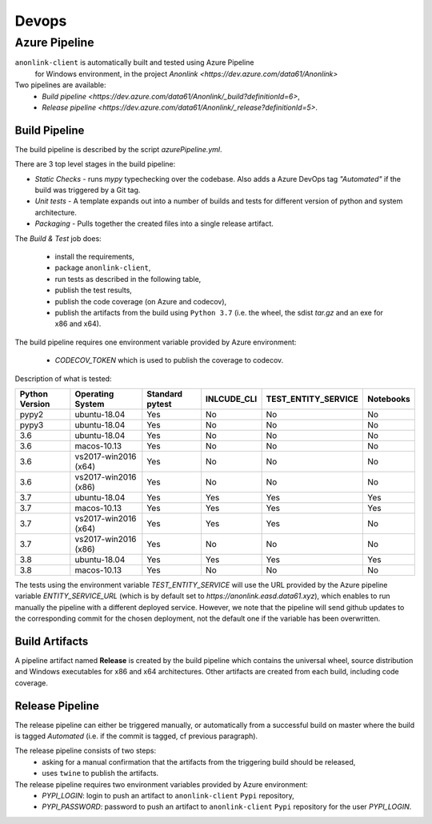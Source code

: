 Devops
===========

Azure Pipeline
--------------

``anonlink-client`` is automatically built and tested using Azure Pipeline
 for Windows environment, in the project `Anonlink <https://dev.azure.com/data61/Anonlink>`

Two pipelines are available:
  - `Build pipeline <https://dev.azure.com/data61/Anonlink/_build?definitionId=6>`,
  - `Release pipeline <https://dev.azure.com/data61/Anonlink/_release?definitionId=5>`.


Build Pipeline
~~~~~~~~~~~~~~

The build pipeline is described by the script `azurePipeline.yml`.

There are 3 top level stages in the build pipeline:

- *Static Checks* - runs `mypy` typechecking over the codebase. Also adds a Azure DevOps tag `"Automated"`
  if the build was triggered by a Git tag.
- *Unit tests* - A template expands out into a number of builds and tests for different
  version of python and system architecture.
- *Packaging* - Pulls together the created files into a single release artifact.

The *Build & Test* job does:

  - install the requirements,
  - package ``anonlink-client``,
  - run tests as described in the following table,
  - publish the test results,
  - publish the code coverage (on Azure and codecov),
  - publish the artifacts from the build using ``Python 3.7`` (i.e. the wheel, the sdist `tar.gz` and an exe for x86 and x64).

The build pipeline requires one environment variable provided by Azure environment:

 - `CODECOV_TOKEN` which is used to publish the coverage to codecov.

Description of what is tested:

==================   ====================  ===============  ===========  ===================  =========
Python Version       Operating System      Standard pytest  INLCUDE_CLI  TEST_ENTITY_SERVICE  Notebooks
==================   ====================  ===============  ===========  ===================  =========
pypy2                ubuntu-18.04          Yes              No           No                   No
pypy3                ubuntu-18.04          Yes              No           No                   No
------------------   --------------------  ---------------  -----------  -------------------  ---------
3.6                  ubuntu-18.04          Yes              No           No                   No
3.6                  macos-10.13           Yes              No           No                   No
3.6                  vs2017-win2016 (x64)  Yes              No           No                   No
3.6                  vs2017-win2016 (x86)  Yes              No           No                   No
------------------   --------------------  ---------------  -----------  -------------------  ---------
3.7                  ubuntu-18.04          Yes              Yes          Yes                  Yes
3.7                  macos-10.13           Yes              Yes          Yes                  Yes
3.7                  vs2017-win2016 (x64)  Yes              Yes          Yes                  No
3.7                  vs2017-win2016 (x86)  Yes              No           No                   No
------------------   --------------------  ---------------  -----------  -------------------  ---------
3.8                  ubuntu-18.04          Yes              Yes          Yes                  Yes
3.8                  macos-10.13           Yes              No           No                   No
==================   ====================  ===============  ===========  ===================  =========

The tests using the environment variable `TEST_ENTITY_SERVICE` will use the URL provided by the Azure pipeline
variable `ENTITY_SERVICE_URL` (which is by default set to `https://anonlink.easd.data61.xyz`),
which enables to run manually the pipeline with a different deployed service.
However, we note that the pipeline will send github updates to the corresponding commit for the chosen deployment, not
the default one if the variable has been overwritten.

Build Artifacts
~~~~~~~~~~~~~~~

A pipeline artifact named **Release** is created by the build pipeline which contains the universal wheel, source
distribution and Windows executables for x86 and x64 architectures. Other artifacts are created from each build,
including code coverage.


Release Pipeline
~~~~~~~~~~~~~~~~

The release pipeline can either be triggered manually, or automatically from
a successful build on master where the build is tagged `Automated`
(i.e. if the commit is tagged, cf previous paragraph). 

The release pipeline consists of two steps: 
  - asking for a manual confirmation that the artifacts from the triggering build should be released,
  - uses ``twine`` to publish the artifacts.

The release pipeline requires two environment variables provided by Azure environment:
 - `PYPI_LOGIN`: login to push an artifact to ``anonlink-client`` ``Pypi`` repository,
 - `PYPI_PASSWORD`: password to push an artifact to ``anonlink-client`` ``Pypi`` repository for the user `PYPI_LOGIN`.


